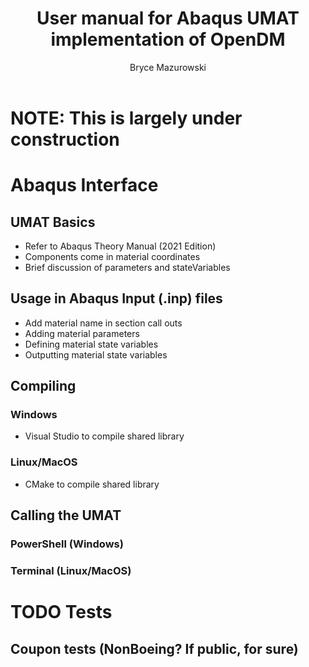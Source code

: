 #+TITLE: User manual for Abaqus UMAT implementation of OpenDM
#+AUTHOR: Bryce Mazurowski
#+EMAIL: brycepm2@gmail.com
* NOTE: This is largely under construction
* Abaqus Interface
** UMAT Basics
- Refer to Abaqus Theory Manual (2021 Edition)
- Components come in material coordinates
- Brief discussion of parameters and stateVariables
** Usage in Abaqus Input (.inp) files
- Add material name in section call outs
- Adding material parameters
- Defining material state variables
- Outputting material state variables
** Compiling
*** Windows
- Visual Studio to compile shared library
*** Linux/MacOS
- CMake to compile shared library
** Calling the UMAT
*** PowerShell (Windows)
*** Terminal (Linux/MacOS)
* TODO Tests
** Coupon tests (NonBoeing? If public, for sure)
